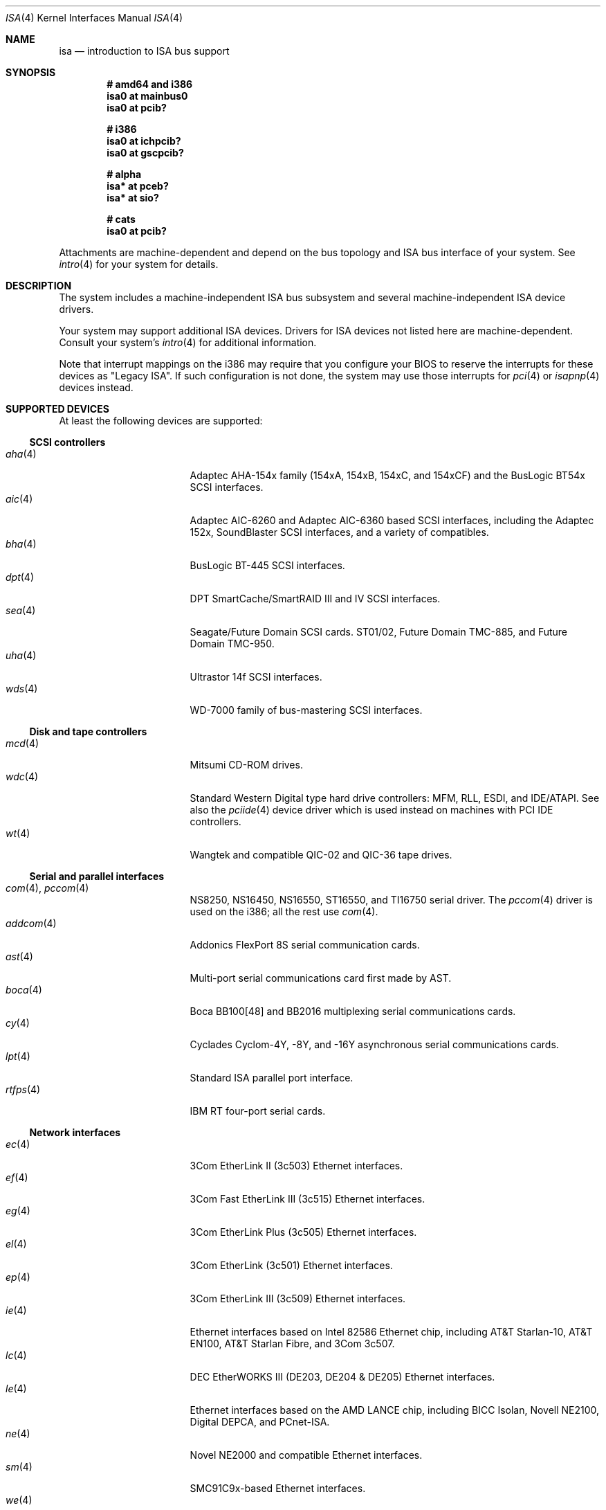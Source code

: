 .\"	$OpenBSD: isa.4,v 1.33 2005/09/10 09:54:26 jmc Exp $
.\"	$NetBSD: isa.4,v 1.19 2000/03/18 16:54:37 augustss Exp $
.\"
.\" Copyright (c) 2000 Theo de Raadt.  All rights reserved.
.\" Copyright (c) 1997 Jason R. Thorpe.  All rights reserved.
.\" Copyright (c) 1997 Jonathan Stone
.\" All rights reserved.
.\"
.\" Redistribution and use in source and binary forms, with or without
.\" modification, are permitted provided that the following conditions
.\" are met:
.\" 1. Redistributions of source code must retain the above copyright
.\"    notice, this list of conditions and the following disclaimer.
.\" 2. Redistributions in binary form must reproduce the above copyright
.\"    notice, this list of conditions and the following disclaimer in the
.\"    documentation and/or other materials provided with the distribution.
.\" 3. All advertising materials mentioning features or use of this software
.\"    must display the following acknowledgements:
.\"      This product includes software developed by Jonathan Stone
.\" 4. The name of the author may not be used to endorse or promote products
.\"    derived from this software without specific prior written permission
.\"
.\" THIS SOFTWARE IS PROVIDED BY THE AUTHOR ``AS IS'' AND ANY EXPRESS OR
.\" IMPLIED WARRANTIES, INCLUDING, BUT NOT LIMITED TO, THE IMPLIED WARRANTIES
.\" OF MERCHANTABILITY AND FITNESS FOR A PARTICULAR PURPOSE ARE DISCLAIMED.
.\" IN NO EVENT SHALL THE AUTHOR BE LIABLE FOR ANY DIRECT, INDIRECT,
.\" INCIDENTAL, SPECIAL, EXEMPLARY, OR CONSEQUENTIAL DAMAGES (INCLUDING, BUT
.\" NOT LIMITED TO, PROCUREMENT OF SUBSTITUTE GOODS OR SERVICES; LOSS OF USE,
.\" DATA, OR PROFITS; OR BUSINESS INTERRUPTION) HOWEVER CAUSED AND ON ANY
.\" THEORY OF LIABILITY, WHETHER IN CONTRACT, STRICT LIABILITY, OR TORT
.\" (INCLUDING NEGLIGENCE OR OTHERWISE) ARISING IN ANY WAY OUT OF THE USE OF
.\" THIS SOFTWARE, EVEN IF ADVISED OF THE POSSIBILITY OF SUCH DAMAGE.
.\"
.Dd April 4, 2000
.Dt ISA 4
.Os
.Sh NAME
.Nm isa
.Nd introduction to ISA bus support
.Sh SYNOPSIS
.Cd "# amd64 and i386"
.Cd "isa0 at mainbus0"
.Cd "isa0 at pcib?"
.Pp
.Cd "# i386"
.Cd "isa0 at ichpcib?"
.Cd "isa0 at gscpcib?"
.Pp
.Cd "# alpha"
.Cd "isa* at pceb?"
.Cd "isa* at sio?"
.Pp
.Cd "# cats"
.Cd "isa0 at pcib?"
.Pp
Attachments are machine-dependent and depend on the bus topology and
.Tn ISA
bus interface of your system.
See
.Xr intro 4
for your system for details.
.Sh DESCRIPTION
The system includes a machine-independent
.Tn ISA
bus subsystem and several machine-independent
.Tn ISA
device drivers.
.Pp
Your system may support additional
.Tn ISA
devices.
Drivers for
.Tn ISA
devices not listed here are machine-dependent.
Consult your system's
.Xr intro 4
for additional information.
.Pp
Note that interrupt mappings on the i386 may require that you configure
your BIOS to reserve the interrupts for these devices as "Legacy ISA".
If such configuration is not done, the system may use those interrupts
for
.Xr pci 4
or
.Xr isapnp 4
devices instead.
.Sh SUPPORTED DEVICES
At least the following devices are supported:
.Ss SCSI controllers
.Bl -tag -width 12n -offset ind -compact
.It Xr aha 4
Adaptec AHA-154x family (154xA, 154xB, 154xC, and 154xCF) and the
BusLogic BT54x
.Tn SCSI
interfaces.
.It Xr aic 4
Adaptec AIC-6260 and Adaptec AIC-6360 based
.Tn SCSI
interfaces, including
the Adaptec 152x, SoundBlaster
.Tn SCSI
interfaces, and a variety of compatibles.
.It Xr bha 4
BusLogic BT-445
.Tn SCSI
interfaces.
.It Xr dpt 4
DPT SmartCache/SmartRAID III and IV SCSI interfaces.
.It Xr sea 4
Seagate/Future Domain
.Tn SCSI
cards.
ST01/02, Future Domain TMC-885, and Future Domain TMC-950.
.It Xr uha 4
Ultrastor 14f
.Tn SCSI
interfaces.
.It Xr wds 4
WD-7000 family of bus-mastering
.Tn SCSI
interfaces.
.El
.Ss Disk and tape controllers
.Bl -tag -width 12n -offset ind -compact
.It Xr mcd 4
Mitsumi CD-ROM drives.
.It Xr wdc 4
Standard Western Digital type hard drive controllers: MFM, RLL, ESDI,
and IDE/ATAPI.
See also the
.Xr pciide 4
device driver which is used instead on machines with PCI IDE controllers.
.It Xr wt 4
Wangtek and compatible QIC-02 and QIC-36 tape drives.
.El
.Ss Serial and parallel interfaces
.Bl -tag -width 12n -offset ind -compact
.It Xr com 4 , Xr pccom 4
NS8250, NS16450, NS16550, ST16550, and TI16750 serial driver.
The
.Xr pccom 4
driver is used on the i386; all the rest use
.Xr com 4 .
.It Xr addcom 4
Addonics FlexPort 8S serial communication cards.
.It Xr ast 4
Multi-port serial communications card first made by AST.
.It Xr boca 4
Boca BB100[48] and BB2016 multiplexing serial communications cards.
.It Xr cy 4
Cyclades Cyclom-4Y, -8Y, and -16Y asynchronous serial communications cards.
.It Xr lpt 4
Standard
.Tn ISA
parallel port interface.
.It Xr rtfps 4
IBM RT four-port serial cards.
.El
.Ss Network interfaces
.Bl -tag -width 12n -offset ind -compact
.It Xr ec 4
3Com EtherLink II (3c503)
.Tn Ethernet
interfaces.
.It Xr ef 4
3Com Fast EtherLink III (3c515)
.Tn Ethernet
interfaces.
.It Xr eg 4
3Com EtherLink Plus (3c505)
.Tn Ethernet
interfaces.
.It Xr el 4
3Com EtherLink (3c501)
.Tn Ethernet
interfaces.
.It Xr ep 4
3Com EtherLink III (3c509)
.Tn Ethernet
interfaces.
.It Xr ie 4
Ethernet interfaces based on Intel 82586
.Tn Ethernet
chip,
including AT&T Starlan-10, AT&T EN100, AT&T Starlan Fibre, and 3Com 3c507.
.It Xr lc 4
DEC EtherWORKS III (DE203, DE204 & DE205)
.Tn Ethernet
interfaces.
.It Xr le 4
Ethernet interfaces based on the AMD LANCE chip,
including BICC Isolan, Novell NE2100, Digital DEPCA, and PCnet-ISA.
.It Xr ne 4
Novel NE2000 and compatible
.Tn Ethernet
interfaces.
.It Xr sm 4
SMC91C9x-based
.Tn Ethernet
interfaces.
.It Xr we 4
Western Digital/SMC 80x3, SMC Elite Ultra, and SMC EtherEZ
.Tn Ethernet
interfaces.
.El
.Ss Sound cards
.Bl -tag -width 12n -offset ind -compact
.It Xr aria 4
Sierra's Aria based sound cards.
.It Xr ess 4
ESS Technology AudioDrive 1788-, 1888-, 1887-, and 888-based sound cards.
.It Xr gus 4
Gravis Ultrasound sound cards.
.It Xr pas 4
ProAudio Spectrum sound cards.
.It Xr pss 4
Personal Sound System-compatible sound cards, including
Cardinal Digital SoundPro 16 and Orchid Soundwave 32.
.It Xr sb 4
Soundblaster, Soundblaster 16, and Soundblaster Pro sound cards.
.It Xr wss 4
Windows Sound System-compatible sound cards based on the AD1848 and
compatible chips.
.It Xr mpu 4
Roland/Yamaha generic MIDI UART devices.
.El
.Ss Radio receiver devices
.Bl -tag -width 12n -offset ind -compact
.It Xr az 4
Aztech/PackardBell radio card devices.
.It Xr rt 4
AIMS Lab Radiotrack FM radio device devices.
.It Xr rtii 4
AIMS Lab Radiotrack II FM radio device devices.
.It Xr sfr 4
SoundForte RadioLink SF16-FMR FM radio devices.
.It Xr sf2r 4
SoundForte RadioLink SF16-FMR2 FM radio devices.
.El
.Ss Miscellaneous devices
.Bl -tag -width 12n -offset ind -compact
.It Xr aps 4
ThinkPad Active Protection System hardware monitors.
.It Xr it 4
ITE IT8705F, IT8712F and SiS SiS950 hardware monitors.
.It Xr lm 4
National Semiconductor LM78, LM79 and compatible hardware monitors.
.It Xr pcic 4
.Tn ISA
PCMCIA controllers.
.It Xr viasio 4
VIA VT1211 LPC Super I/O.
.El
.Pp
Note that some
.Tn ISA
devices also have newer
.Tn ISA
Plug-and-Play variants.
These are listed in
.Xr isapnp 4 .
.Sh SEE ALSO
.Xr addcom 4 ,
.Xr aha 4 ,
.Xr aic 4 ,
.Xr aps 4 ,
.Xr aria 4 ,
.Xr ast 4 ,
.Xr az 4 ,
.Xr bha 4 ,
.Xr boca 4 ,
.Xr cardbus 4 ,
.Xr com 4 ,
.Xr cy 4 ,
.Xr dpt 4 ,
.Xr ec 4 ,
.Xr ef 4 ,
.Xr eg 4 ,
.Xr eisa 4 ,
.Xr el 4 ,
.Xr ep 4 ,
.Xr ess 4 ,
.Xr gus 4 ,
.Xr ie 4 ,
.Xr intro 4 ,
.Xr isapnp 4 ,
.Xr it 4 ,
.Xr lc 4 ,
.Xr le 4 ,
.Xr lm 4 ,
.Xr lpt 4 ,
.Xr mcd 4 ,
.Xr ne 4 ,
.\" no manpage .Xr pas 4 ,
.Xr pci 4 ,
.Xr pcib 4 ,
.Xr pcic 4 ,
.Xr pcmcia 4 ,
.Xr pss 4 ,
.Xr rt 4 ,
.Xr rtfps 4 ,
.Xr rtii 4 ,
.Xr sb 4 ,
.Xr sea 4 ,
.Xr sf2r 4 ,
.Xr sfr 4 ,
.Xr sm 4 ,
.Xr uha 4 ,
.Xr usb 4 ,
.Xr viasio 4 ,
.Xr wdc 4 ,
.Xr wds 4 ,
.Xr we 4 ,
.Xr wss 4 ,
.Xr wt 4
.Sh HISTORY
The machine-independent
.Tn ISA
subsystem appeared in
.Ox 2.0 .

